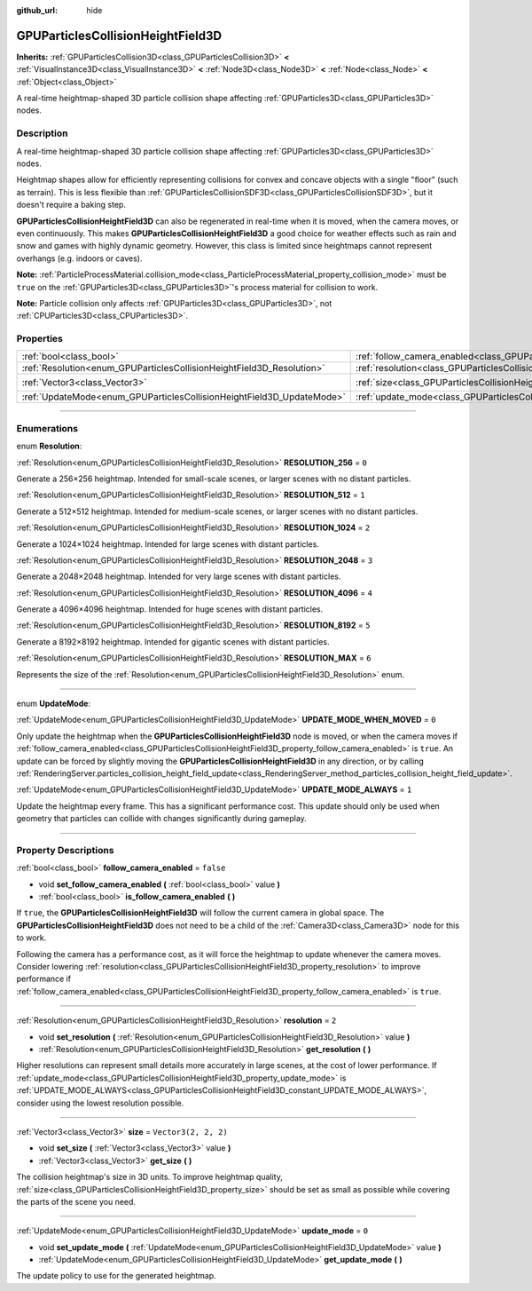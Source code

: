 :github_url: hide

.. DO NOT EDIT THIS FILE!!!
.. Generated automatically from Godot engine sources.
.. Generator: https://github.com/godotengine/godot/tree/master/doc/tools/make_rst.py.
.. XML source: https://github.com/godotengine/godot/tree/master/doc/classes/GPUParticlesCollisionHeightField3D.xml.

.. _class_GPUParticlesCollisionHeightField3D:

GPUParticlesCollisionHeightField3D
==================================

**Inherits:** :ref:`GPUParticlesCollision3D<class_GPUParticlesCollision3D>` **<** :ref:`VisualInstance3D<class_VisualInstance3D>` **<** :ref:`Node3D<class_Node3D>` **<** :ref:`Node<class_Node>` **<** :ref:`Object<class_Object>`

A real-time heightmap-shaped 3D particle collision shape affecting :ref:`GPUParticles3D<class_GPUParticles3D>` nodes.

.. rst-class:: classref-introduction-group

Description
-----------

A real-time heightmap-shaped 3D particle collision shape affecting :ref:`GPUParticles3D<class_GPUParticles3D>` nodes.

Heightmap shapes allow for efficiently representing collisions for convex and concave objects with a single "floor" (such as terrain). This is less flexible than :ref:`GPUParticlesCollisionSDF3D<class_GPUParticlesCollisionSDF3D>`, but it doesn't require a baking step.

\ **GPUParticlesCollisionHeightField3D** can also be regenerated in real-time when it is moved, when the camera moves, or even continuously. This makes **GPUParticlesCollisionHeightField3D** a good choice for weather effects such as rain and snow and games with highly dynamic geometry. However, this class is limited since heightmaps cannot represent overhangs (e.g. indoors or caves).

\ **Note:** :ref:`ParticleProcessMaterial.collision_mode<class_ParticleProcessMaterial_property_collision_mode>` must be ``true`` on the :ref:`GPUParticles3D<class_GPUParticles3D>`'s process material for collision to work.

\ **Note:** Particle collision only affects :ref:`GPUParticles3D<class_GPUParticles3D>`, not :ref:`CPUParticles3D<class_CPUParticles3D>`.

.. rst-class:: classref-reftable-group

Properties
----------

.. table::
   :widths: auto

   +-----------------------------------------------------------------------+-------------------------------------------------------------------------------------------------------+----------------------+
   | :ref:`bool<class_bool>`                                               | :ref:`follow_camera_enabled<class_GPUParticlesCollisionHeightField3D_property_follow_camera_enabled>` | ``false``            |
   +-----------------------------------------------------------------------+-------------------------------------------------------------------------------------------------------+----------------------+
   | :ref:`Resolution<enum_GPUParticlesCollisionHeightField3D_Resolution>` | :ref:`resolution<class_GPUParticlesCollisionHeightField3D_property_resolution>`                       | ``2``                |
   +-----------------------------------------------------------------------+-------------------------------------------------------------------------------------------------------+----------------------+
   | :ref:`Vector3<class_Vector3>`                                         | :ref:`size<class_GPUParticlesCollisionHeightField3D_property_size>`                                   | ``Vector3(2, 2, 2)`` |
   +-----------------------------------------------------------------------+-------------------------------------------------------------------------------------------------------+----------------------+
   | :ref:`UpdateMode<enum_GPUParticlesCollisionHeightField3D_UpdateMode>` | :ref:`update_mode<class_GPUParticlesCollisionHeightField3D_property_update_mode>`                     | ``0``                |
   +-----------------------------------------------------------------------+-------------------------------------------------------------------------------------------------------+----------------------+

.. rst-class:: classref-section-separator

----

.. rst-class:: classref-descriptions-group

Enumerations
------------

.. _enum_GPUParticlesCollisionHeightField3D_Resolution:

.. rst-class:: classref-enumeration

enum **Resolution**:

.. _class_GPUParticlesCollisionHeightField3D_constant_RESOLUTION_256:

.. rst-class:: classref-enumeration-constant

:ref:`Resolution<enum_GPUParticlesCollisionHeightField3D_Resolution>` **RESOLUTION_256** = ``0``

Generate a 256×256 heightmap. Intended for small-scale scenes, or larger scenes with no distant particles.

.. _class_GPUParticlesCollisionHeightField3D_constant_RESOLUTION_512:

.. rst-class:: classref-enumeration-constant

:ref:`Resolution<enum_GPUParticlesCollisionHeightField3D_Resolution>` **RESOLUTION_512** = ``1``

Generate a 512×512 heightmap. Intended for medium-scale scenes, or larger scenes with no distant particles.

.. _class_GPUParticlesCollisionHeightField3D_constant_RESOLUTION_1024:

.. rst-class:: classref-enumeration-constant

:ref:`Resolution<enum_GPUParticlesCollisionHeightField3D_Resolution>` **RESOLUTION_1024** = ``2``

Generate a 1024×1024 heightmap. Intended for large scenes with distant particles.

.. _class_GPUParticlesCollisionHeightField3D_constant_RESOLUTION_2048:

.. rst-class:: classref-enumeration-constant

:ref:`Resolution<enum_GPUParticlesCollisionHeightField3D_Resolution>` **RESOLUTION_2048** = ``3``

Generate a 2048×2048 heightmap. Intended for very large scenes with distant particles.

.. _class_GPUParticlesCollisionHeightField3D_constant_RESOLUTION_4096:

.. rst-class:: classref-enumeration-constant

:ref:`Resolution<enum_GPUParticlesCollisionHeightField3D_Resolution>` **RESOLUTION_4096** = ``4``

Generate a 4096×4096 heightmap. Intended for huge scenes with distant particles.

.. _class_GPUParticlesCollisionHeightField3D_constant_RESOLUTION_8192:

.. rst-class:: classref-enumeration-constant

:ref:`Resolution<enum_GPUParticlesCollisionHeightField3D_Resolution>` **RESOLUTION_8192** = ``5``

Generate a 8192×8192 heightmap. Intended for gigantic scenes with distant particles.

.. _class_GPUParticlesCollisionHeightField3D_constant_RESOLUTION_MAX:

.. rst-class:: classref-enumeration-constant

:ref:`Resolution<enum_GPUParticlesCollisionHeightField3D_Resolution>` **RESOLUTION_MAX** = ``6``

Represents the size of the :ref:`Resolution<enum_GPUParticlesCollisionHeightField3D_Resolution>` enum.

.. rst-class:: classref-item-separator

----

.. _enum_GPUParticlesCollisionHeightField3D_UpdateMode:

.. rst-class:: classref-enumeration

enum **UpdateMode**:

.. _class_GPUParticlesCollisionHeightField3D_constant_UPDATE_MODE_WHEN_MOVED:

.. rst-class:: classref-enumeration-constant

:ref:`UpdateMode<enum_GPUParticlesCollisionHeightField3D_UpdateMode>` **UPDATE_MODE_WHEN_MOVED** = ``0``

Only update the heightmap when the **GPUParticlesCollisionHeightField3D** node is moved, or when the camera moves if :ref:`follow_camera_enabled<class_GPUParticlesCollisionHeightField3D_property_follow_camera_enabled>` is ``true``. An update can be forced by slightly moving the **GPUParticlesCollisionHeightField3D** in any direction, or by calling :ref:`RenderingServer.particles_collision_height_field_update<class_RenderingServer_method_particles_collision_height_field_update>`.

.. _class_GPUParticlesCollisionHeightField3D_constant_UPDATE_MODE_ALWAYS:

.. rst-class:: classref-enumeration-constant

:ref:`UpdateMode<enum_GPUParticlesCollisionHeightField3D_UpdateMode>` **UPDATE_MODE_ALWAYS** = ``1``

Update the heightmap every frame. This has a significant performance cost. This update should only be used when geometry that particles can collide with changes significantly during gameplay.

.. rst-class:: classref-section-separator

----

.. rst-class:: classref-descriptions-group

Property Descriptions
---------------------

.. _class_GPUParticlesCollisionHeightField3D_property_follow_camera_enabled:

.. rst-class:: classref-property

:ref:`bool<class_bool>` **follow_camera_enabled** = ``false``

.. rst-class:: classref-property-setget

- void **set_follow_camera_enabled** **(** :ref:`bool<class_bool>` value **)**
- :ref:`bool<class_bool>` **is_follow_camera_enabled** **(** **)**

If ``true``, the **GPUParticlesCollisionHeightField3D** will follow the current camera in global space. The **GPUParticlesCollisionHeightField3D** does not need to be a child of the :ref:`Camera3D<class_Camera3D>` node for this to work.

Following the camera has a performance cost, as it will force the heightmap to update whenever the camera moves. Consider lowering :ref:`resolution<class_GPUParticlesCollisionHeightField3D_property_resolution>` to improve performance if :ref:`follow_camera_enabled<class_GPUParticlesCollisionHeightField3D_property_follow_camera_enabled>` is ``true``.

.. rst-class:: classref-item-separator

----

.. _class_GPUParticlesCollisionHeightField3D_property_resolution:

.. rst-class:: classref-property

:ref:`Resolution<enum_GPUParticlesCollisionHeightField3D_Resolution>` **resolution** = ``2``

.. rst-class:: classref-property-setget

- void **set_resolution** **(** :ref:`Resolution<enum_GPUParticlesCollisionHeightField3D_Resolution>` value **)**
- :ref:`Resolution<enum_GPUParticlesCollisionHeightField3D_Resolution>` **get_resolution** **(** **)**

Higher resolutions can represent small details more accurately in large scenes, at the cost of lower performance. If :ref:`update_mode<class_GPUParticlesCollisionHeightField3D_property_update_mode>` is :ref:`UPDATE_MODE_ALWAYS<class_GPUParticlesCollisionHeightField3D_constant_UPDATE_MODE_ALWAYS>`, consider using the lowest resolution possible.

.. rst-class:: classref-item-separator

----

.. _class_GPUParticlesCollisionHeightField3D_property_size:

.. rst-class:: classref-property

:ref:`Vector3<class_Vector3>` **size** = ``Vector3(2, 2, 2)``

.. rst-class:: classref-property-setget

- void **set_size** **(** :ref:`Vector3<class_Vector3>` value **)**
- :ref:`Vector3<class_Vector3>` **get_size** **(** **)**

The collision heightmap's size in 3D units. To improve heightmap quality, :ref:`size<class_GPUParticlesCollisionHeightField3D_property_size>` should be set as small as possible while covering the parts of the scene you need.

.. rst-class:: classref-item-separator

----

.. _class_GPUParticlesCollisionHeightField3D_property_update_mode:

.. rst-class:: classref-property

:ref:`UpdateMode<enum_GPUParticlesCollisionHeightField3D_UpdateMode>` **update_mode** = ``0``

.. rst-class:: classref-property-setget

- void **set_update_mode** **(** :ref:`UpdateMode<enum_GPUParticlesCollisionHeightField3D_UpdateMode>` value **)**
- :ref:`UpdateMode<enum_GPUParticlesCollisionHeightField3D_UpdateMode>` **get_update_mode** **(** **)**

The update policy to use for the generated heightmap.

.. |virtual| replace:: :abbr:`virtual (This method should typically be overridden by the user to have any effect.)`
.. |const| replace:: :abbr:`const (This method has no side effects. It doesn't modify any of the instance's member variables.)`
.. |vararg| replace:: :abbr:`vararg (This method accepts any number of arguments after the ones described here.)`
.. |constructor| replace:: :abbr:`constructor (This method is used to construct a type.)`
.. |static| replace:: :abbr:`static (This method doesn't need an instance to be called, so it can be called directly using the class name.)`
.. |operator| replace:: :abbr:`operator (This method describes a valid operator to use with this type as left-hand operand.)`
.. |bitfield| replace:: :abbr:`BitField (This value is an integer composed as a bitmask of the following flags.)`
